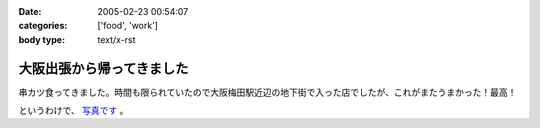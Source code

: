 :date: 2005-02-23 00:54:07
:categories: ['food', 'work']
:body type: text/x-rst

==========================
大阪出張から帰ってきました
==========================

串カツ食ってきました。時間も限られていたので大阪梅田駅近辺の地下街で入った店でしたが、これがまたうまかった！最高！

というわけで、 `写真です`_ 。

.. _`写真です`: /taka/photo/osakakushi



.. :extend type: text/plain
.. :extend:

